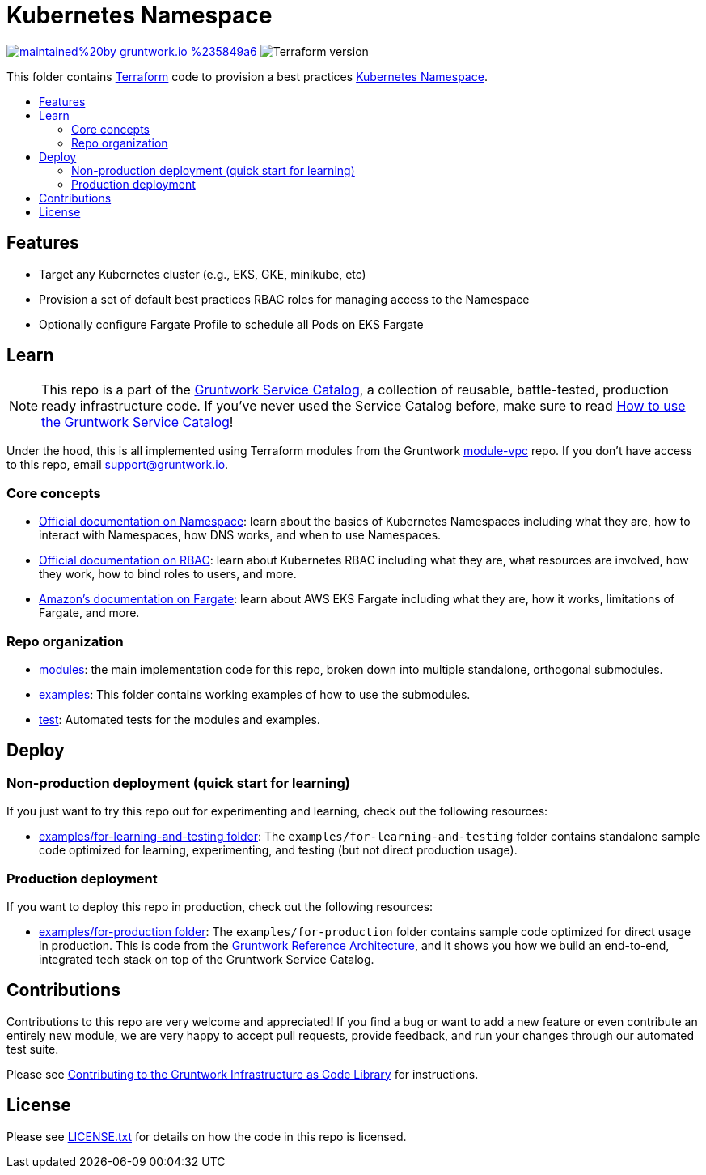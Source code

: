 :type: service
:name: Kubernetes Namespace
:description: Provision a best practices Kubernetes Namespace on any Kubernetes Cluster.
:icon: /_docs/k8s-namespace-icon.png
:category: docker-orchestration
:cloud: aws
:tags: docker, orchestration, kubernetes, containers
:license: gruntwork
:built-with: terraform

// AsciiDoc TOC settings
:toc:
:toc-placement!:
:toc-title:

// GitHub specific settings. See https://gist.github.com/dcode/0cfbf2699a1fe9b46ff04c41721dda74 for details.
ifdef::env-github[]
:tip-caption: :bulb:
:note-caption: :information_source:
:important-caption: :heavy_exclamation_mark:
:caution-caption: :fire:
:warning-caption: :warning:
endif::[]

= Kubernetes Namespace

image:https://img.shields.io/badge/maintained%20by-gruntwork.io-%235849a6.svg[link="https://gruntwork.io/?ref=repo_aws_service_catalog"]
image:https://img.shields.io/badge/tf-%3E%3D0.12.0-blue.svg[Terraform version]

This folder contains https://www.terraform.io[Terraform] code to provision a best practices
https://kubernetes.io/docs/concepts/overview/working-with-objects/namespaces/[Kubernetes Namespace].


toc::[]




== Features

* Target any Kubernetes cluster (e.g., EKS, GKE, minikube, etc)
* Provision a set of default best practices RBAC roles for managing access to the Namespace
* Optionally configure Fargate Profile to schedule all Pods on EKS Fargate



== Learn

NOTE: This repo is a part of the https://github.com/gruntwork-io/aws-service-catalog/[Gruntwork Service Catalog], a collection of
reusable, battle-tested, production ready infrastructure code. If you've never used the Service Catalog before, make
sure to read https://gruntwork.io/guides/foundations/how-to-use-gruntwork-service-catalog/[How to use the Gruntwork
Service Catalog]!

Under the hood, this is all implemented using Terraform modules from the Gruntwork
https://github.com/gruntwork-io/module-vpc[module-vpc] repo. If you don't have access to this repo, email
support@gruntwork.io.


=== Core concepts

* https://kubernetes.io/docs/concepts/overview/working-with-objects/namespaces/[Official documentation on Namespace]:
  learn about the basics of Kubernetes Namespaces including what they are, how to interact with Namespaces, how DNS
  works, and when to use Namespaces.
* https://kubernetes.io/docs/reference/access-authn-authz/rbac/[Official documentation on RBAC]: learn about Kubernetes
  RBAC including what they are, what resources are involved, how they work, how to bind roles to users, and more.
* https://docs.aws.amazon.com/eks/latest/userguide/fargate.html[Amazon's documentation on Fargate]: learn about AWS EKS
  Fargate including what they are, how it works, limitations of Fargate, and more.


=== Repo organization

* link:/modules[modules]: the main implementation code for this repo, broken down into multiple standalone, orthogonal submodules.
* link:/examples[examples]: This folder contains working examples of how to use the submodules.
* link:/test[test]: Automated tests for the modules and examples.


== Deploy

=== Non-production deployment (quick start for learning)

If you just want to try this repo out for experimenting and learning, check out the following resources:

* link:/examples/for-learning-and-testing[examples/for-learning-and-testing folder]: The
  `examples/for-learning-and-testing` folder contains standalone sample code optimized for learning, experimenting, and
  testing (but not direct production usage).

=== Production deployment

If you want to deploy this repo in production, check out the following resources:

* link:/examples/for-production[examples/for-production folder]: The `examples/for-production` folder contains sample
  code optimized for direct usage in production. This is code from the
  https://gruntwork.io/reference-architecture/:[Gruntwork Reference Architecture], and it shows you how we build an
  end-to-end, integrated tech stack on top of the Gruntwork Service Catalog.



== Contributions

Contributions to this repo are very welcome and appreciated! If you find a bug or want to add a new feature or even contribute an entirely new module, we are very happy to accept pull requests, provide feedback, and run your changes through our automated test suite.

Please see https://gruntwork.io/guides/foundations/how-to-use-gruntwork-infrastructure-as-code-library/#contributing-to-the-gruntwork-infrastructure-as-code-library[Contributing to the Gruntwork Infrastructure as Code Library] for instructions.




== License

Please see link:/LICENSE.txt[LICENSE.txt] for details on how the code in this repo is licensed.
